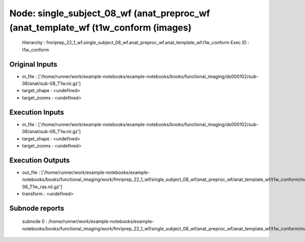 Node: single_subject_08_wf (anat_preproc_wf (anat_template_wf (t1w_conform (images)
===================================================================================


 Hierarchy : fmriprep_22_1_wf.single_subject_08_wf.anat_preproc_wf.anat_template_wf.t1w_conform
 Exec ID : t1w_conform


Original Inputs
---------------


* in_file : ['/home/runner/work/example-notebooks/example-notebooks/books/functional_imaging/ds000102/sub-08/anat/sub-08_T1w.nii.gz']
* target_shape : <undefined>
* target_zooms : <undefined>


Execution Inputs
----------------


* in_file : ['/home/runner/work/example-notebooks/example-notebooks/books/functional_imaging/ds000102/sub-08/anat/sub-08_T1w.nii.gz']
* target_shape : <undefined>
* target_zooms : <undefined>


Execution Outputs
-----------------


* out_file : ['/home/runner/work/example-notebooks/example-notebooks/books/functional_imaging/work/fmriprep_22_1_wf/single_subject_08_wf/anat_preproc_wf/anat_template_wf/t1w_conform/mapflow/_t1w_conform0/sub-08_T1w_ras.nii.gz']
* transform : <undefined>


Subnode reports
---------------


 subnode 0 : /home/runner/work/example-notebooks/example-notebooks/books/functional_imaging/work/fmriprep_22_1_wf/single_subject_08_wf/anat_preproc_wf/anat_template_wf/t1w_conform/mapflow/_t1w_conform0/_report/report.rst

